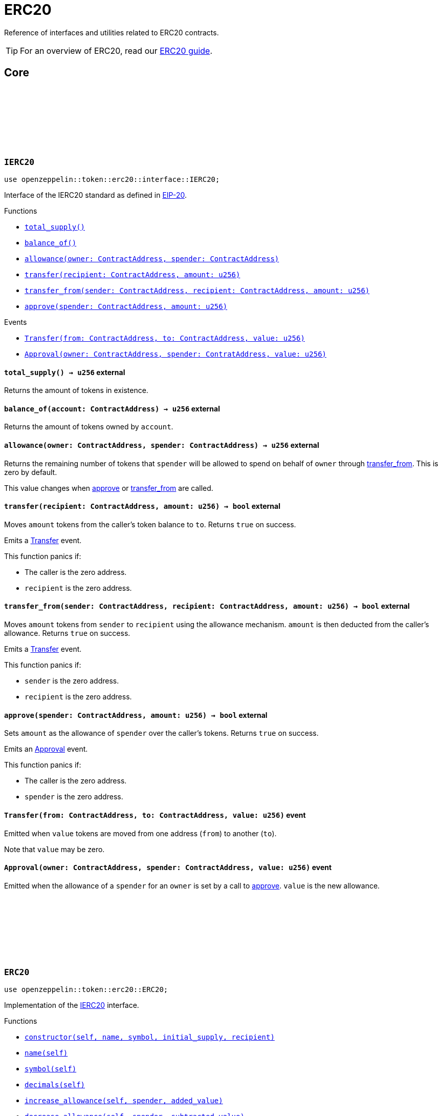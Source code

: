 :github-icon: pass:[<svg class="icon"><use href="#github-icon"/></svg>]
:eip20: https://eips.ethereum.org/EIPS/eip-20[EIP-20]
:erc20-guide: xref:erc20.adoc[ERC20 guide]


= ERC20

Reference of interfaces and utilities related to ERC20 contracts.

TIP: For an overview of ERC20, read our {erc20-guide}.

== Core

[.contract]
[[IERC20]]
=== `++IERC20++` link:https://github.com/OpenZeppelin/cairo-contracts/blob/cairo-2/src/token/erc20/interface.cairo#L6-L19[{github-icon},role=heading-link]

[.hljs-theme-light.nopadding]
```javascript
use openzeppelin::token::erc20::interface::IERC20;
```

Interface of the IERC20 standard as defined in {eip20}.

[.contract-index]
.Functions
--
* xref:#IERC20-total_supply[`++total_supply()++`]
* xref:#IERC20-balance_of[`++balance_of()++`]
* xref:#IERC20-allowance[`++allowance(owner: ContractAddress, spender: ContractAddress)++`]
* xref:#IERC20-transfer[`++transfer(recipient: ContractAddress, amount: u256)++`]
* xref:#IERC20-transfer_from[`++transfer_from(sender: ContractAddress, recipient: ContractAddress, amount: u256)++`]
* xref:#IERC20-approve[`++approve(spender: ContractAddress, amount: u256)++`]
--

[.contract-index]
.Events
--
* xref:#IERC20-Transfer[`++Transfer(from: ContractAddress, to: ContractAddress, value: u256)++`]
* xref:#IERC20-Approval[`++Approval(owner: ContractAddress, spender: ContratAddress, value: u256)++`]
--

[.contract-item]
[[IERC20-total_supply]]
==== `[.contract-item-name]#++total_supply++#++() → u256++` [.item-kind]#external#

Returns the amount of tokens in existence.

[.contract-item]
[[IERC20-balance_of]]
==== `[.contract-item-name]#++balance_of++#++(account: ContractAddress) → u256++` [.item-kind]#external#

Returns the amount of tokens owned by `account`.

[.contract-item]
[[IERC20-allowance]]
==== `[.contract-item-name]#++allowance++#++(owner: ContractAddress, spender: ContractAddress) → u256++` [.item-kind]#external#

Returns the remaining number of tokens that `spender` will be allowed to spend on behalf of `owner` through <<transfer_from,transfer_from>>. This is zero by default.

This value changes when <<approve,approve>> or <<transfer_from,transfer_from>> are called.

[.contract-item]
[[IERC20-transfer]]
==== `[.contract-item-name]#++transfer++#++(recipient: ContractAddress, amount: u256) → bool++` [.item-kind]#external#

Moves `amount` tokens from the caller's token balance to `to`.
Returns `true` on success.

Emits a <<Transfer,Transfer>> event.

This function panics if:

- The caller is the zero address.
- `recipient` is the zero address.

[.contract-item]
[[IERC20-transfer_from]]
==== `[.contract-item-name]#++transfer_from++#++(sender: ContractAddress, recipient: ContractAddress, amount: u256) → bool++` [.item-kind]#external#

Moves `amount` tokens from `sender` to `recipient` using the allowance mechanism.
`amount` is then deducted from the caller's allowance.
Returns `true` on success.

Emits a <<Transfer,Transfer>> event.

This function panics if:

- `sender` is the zero address.
- `recipient` is the zero address.

[.contract-item]
[[IERC20-approve]]
==== `[.contract-item-name]#++approve++#++(spender: ContractAddress, amount: u256) → bool++` [.item-kind]#external#

Sets `amount` as the allowance of `spender` over the caller's tokens.
Returns `true` on success.

Emits an <<Approval,Approval>> event.

This function panics if:

- The caller is the zero address.
- `spender` is the zero address.

[.contract-item]
[[IERC20-Transfer]]
==== `[.contract-item-name]#++Transfer++#++(from: ContractAddress, to: ContractAddress, value: u256)++` [.item-kind]#event#

Emitted when `value` tokens are moved from one address (`from`) to another (`to`).

Note that `value` may be zero.

[.contract-item]
[[IERC20-Approval]]
==== `[.contract-item-name]#++Approval++#++(owner: ContractAddress, spender: ContractAddress, value: u256)++` [.item-kind]#event#

Emitted when the allowance of a `spender` for an `owner` is set by a call to <<approve,approve>>.
`value` is the new allowance.

[.contract]
[[ERC20]]
=== `++ERC20++` link:https://github.com/OpenZeppelin/cairo-contracts/blob/cairo-2/src/token/erc20/erc20.cairo[{github-icon},role=heading-link]

[.hljs-theme-light.nopadding]
```javascript
use openzeppelin::token::erc20::ERC20;
```

Implementation of the <<IERC20,IERC20>> interface.

[.contract-index]
.Functions
--
* xref:#constructor[`++constructor(self, name, symbol, initial_supply, recipient)++`]
* xref:#name[`++name(self)++`]
* xref:#symbol[`++symbol(self)++`]
* xref:#decimals[`++decimals(self)++`]
* xref:#increase_allowance[`++increase_allowance(self, spender, added_value)++`]
* xref:#decrease_allowance[`++decrease_allowance(self, spender, subtracted_value)++`]

[.contract-subindex-inherited]
.IERC20

* xref:#total_supply[`++total_supply(self)++`]
* xref:#balance_of[`++balance_of(self, account)++`]
* xref:#allowance[`++allowance(self, owner, spender)++`]
* xref:#transfer[`++transfer(self, recipient, amount)++`]
* xref:#transfer_from[`++transfer_from(self, sender, recipient, amount)++`]
* xref:#approve[`++approve(self, spender, amount)++`]

[.contract-subindex-inherited]
.InternalImpl

* xref:#initializer[`++initializer(self, name_, symbol_)++`]
* xref:#_increase_allowance[`++_increase_allowance(self, spender, added_value)++`]
* xref:#_decrease_allowance[`++_decrease_allowance(self, spender, subtracted_value)++`]
* xref:#_mint[`++_mint(self, recipient, amount)++`]
* xref:#_burn[`++_burn(self, account, amount)++`]
* xref:#_approve[`++_approve(self, owner, spender, amount)++`]
* xref:#_transfer[`++_transfer(self, sender, recipient, amount)++`]
* xref:#_spend_allowance[`++_spend_allowance(self, owner, spender, amount)++`]

--

[.contract-index]
.Events
--
* xref:#Transfer[`++Transfer(from: ContractAddress, to: ContractAddress, value: u256)++`]
* xref:#Approval[`++Approval(owner: ContractAddress, spender: ContratAddress, value: u256)++`]
--

[#ERC20-Functions]
==== Functions

[.contract-item]
[[constructor]]
==== `[.contract-item-name]#++constructor++#++(ref self: ContractState, name_: felt252, symbol: felt252, initial_supply: u256, recipient: ContractAddress)++` [.item-kind]#constructor#

Sets both the token name and symbol and mints `initial_supply` to `recipient`.
Note that the token name and symbol are immutable once set through the constructor.

[.contract-item]
[[name]]
==== `[.contract-item-name]#++name++#++(@self: ContractState) → felt252++` [.item-kind]#external#

Returns the name of the token.

[.contract-item]
[[symbol]]
==== `[.contract-item-name]#++symbol++#++(@self: ContractState) → felt252++` [.item-kind]#external#

Returns the ticker symbol of the token.

[.contract-item]
[[decimals]]
==== `[.contract-item-name]#++decimals++#++(@self: ContractState) → u8++` [.item-kind]#external#

Returns the number of decimals the token uses - e.g. 8 means to divide the token amount by 100000000 to get its user representation.

For example, if `decimals` equals `2`, a balance of `505` tokens should
be displayed to a user as `5.05` (`505 / 10 ** 2`).

Tokens usually opt for a value of 18, imitating the relationship between
Ether and Wei. This is the default value returned by this function, unless
a custom implementation is used.

NOTE: This information is only used for _display_ purposes: it in
no way affects any of the arithmetic of the contract.

[.contract-item]
[[total_supply]]
==== `[.contract-item-name]#++total_supply++#++(@self: ContractState) → u256++` [.item-kind]#external#

See <<IERC20-total_supply,IERC20::total_supply>>.

[.contract-item]
[[balance_of]]
==== `[.contract-item-name]#++balance_of++#++(@self: ContractState, account: ContractAddress) → u256++` [.item-kind]#external#

See <<IERC20-balance_of,IERC20::balance_of>>.

[.contract-item]
[[allowance]]
==== `[.contract-item-name]#++allowance++#++(@self: ContractState, owner: ContractAddress, spender: ContractAddress) → u256++` [.item-kind]#external#

See <<IERC20-allowance,IERC20::allowance>>.

[.contract-item]
[[transfer]]
==== `[.contract-item-name]#++transfer++#++(ref self: ContractState, recipient: ContractAddress, amount: u256) → bool++` [.item-kind]#external#

See <<IERC20-transfer,IERC20::transfer>>.

[.contract-item]
[[transfer_from]]
==== `[.contract-item-name]#++transfer_from++#++(ref self: ContractState, sender: ContractAddress, recipient: ContractAddress, amount: u256) → bool++` [.item-kind]#external#

See <<IERC20-transfer_from,IERC20::transfer_from>>.

[.contract-item]
[[approve]]
==== `[.contract-item-name]#++approve++#++(ref self: ContractState, spender: ContractAddress, amount: u256) → bool++` [.item-kind]#external#

See <<IERC20-approve,IERC20::approve>>.

[.contract-item]
[[increase_allowance]]
==== `[.contract-item-name]#++increase_allowance++#++(ref self: ContractState, spender: ContractAddress, added_value: u256) → bool++` [.item-kind]#external#

Atomically increases the allowance granted to `spender` by the caller.
Returns `true` on success.

Emits an <<Approval,Approval>> event.

This function panics if:

- The caller is the zero address.
- `spender` is the zero address.

[.contract-item]
[[decrease_allowance]]
==== `[.contract-item-name]#++decrease_allowance++#++(ref self: ContractState, spender: ContractAddress, subtracted_value: u256) → bool++` [.item-kind]#external#

Atomically decreases the allowance granted to `spender` by the caller.
Returns `true` on success.

Emits an <<Approval,Approval>> event.

This function panics if:

- The caller is the zero address.
- `spender` is the zero address.

[.contract-item]
[[initializer]]
==== `[.contract-item-name]#++initializer++#++(ref self: ContractState, name_: felt252, symbol_: felt252)++` [.item-kind]#internal#

Initializes the contract by setting the token name and symbol.
This should be used inside of the contract's constructor.

[.contract-item]
[[_increase_allowance]]
==== `[.contract-item-name]#++_increase_allowance++#++(ref self: ContractState, spender: ContractAddress, added_value: u256)++` [.item-kind]#internal#

Atomically increases the allowance granted to `spender` by the caller.

Emits an <<Approval,Approval>> event.

[.contract-item]
[[_decrease_allowance]]
==== `[.contract-item-name]#++_decrease_allowance++#++(ref self: ContractState, spender: ContractAddress, subtracted_value: u256)++` [.item-kind]#internal#

Atomically decreases the allowance granted to `spender` by the caller.

Emits an <<Approval,Approval>> event.

[.contract-item]
[[_mint]]
==== `[.contract-item-name]#++_mint++#++(ref self: ContractState, recipient: ContractAddress, amount: u256)++` [.item-kind]#internal#

Creates an `amount` number of tokens and assigns them to `recipient`, by transferring them from the zero address.

Emits a <<Transfer,Transfer>> event with `from` being the zero address.

This function panics if:

- `recipient` is the zero address.

[.contract-item]
[[_burn]]
==== `[.contract-item-name]#++_burn++#++(ref self: ContractState, account: ContractAddress, amount: u256)++` [.item-kind]#internal#

Destroys `amount` number of tokens from `account`, by transferring them to the zero address.

Emits a <<Transfer,Transfer>> event with `to` set to the zero address.

This function panics if:

- `account` is the zero address.

[.contract-item]
[[_approve]]
==== `[.contract-item-name]#++_approve++#++(ref self: ContractState, owner: ContractAddress, spender: ContractAddress, amount: u256)++` [.item-kind]#internal#

Sets `amount` as the allowance of `spender` over the `owner` tokens.
This internal function is equivalent to `approve`, and can be used to e.g. set automatic allowances for certain subsystems, etc.

Emits an <<Approval,Approval>> event.

This function panics if:

- `owner` is the zero address.
- `spender` is the zero address.

[.contract-item]
[[_transfer]]
==== `[.contract-item-name]#++_transfer++#++(ref self: ContractState, sender: ContractAddress, recipient: ContractAddress, amount: u256)++` [.item-kind]#internal#

Sets `amount` as the allowance of `spender` over the `owner` tokens.
This internal function is equivalent to `approve`, and can be used to e.g. set automatic allowances for certain subsystems, etc.

Emits an <<Approval,Approval>> event.

This function panics if:

- `owner` is the zero address.
- `spender` is the zero address.

[.contract-item]
[[_spend_allowance]]
==== `[.contract-item-name]#++_spend_allowance++#++(ref self: ContractState, owner: ContractAddress, spender: ContractAddress, amount: u256)++` [.item-kind]#internal#

Internal method that updates `owner` allowance for `spender` based on spent `amount`.
Does not update the allowance value in case of infinite allowance.

Possibly emits an <<Approval,Approval>> event.

[#ERC20-Events]
==== Events

[.contract-item]
[[Transfer]]
==== `[.contract-item-name]#++Transfer++#++(from: ContractAddress, to: ContractAddress, value: u256)++` [.item-kind]#event#

See <<IERC20-Transfer,IERC20::Transfer>>.

[.contract-item]
[[Approval]]
==== `[.contract-item-name]#++Approval++#++(owner: ContractAddress, spender: ContractAddress, value: u256)++` [.item-kind]#event#

See <<IERC20-Approval,IERC20::Approval>>.
